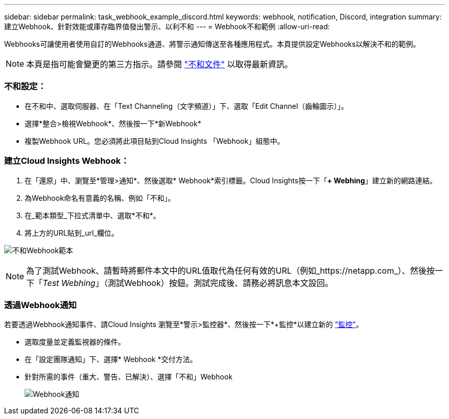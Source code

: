 ---
sidebar: sidebar 
permalink: task_webhook_example_discord.html 
keywords: webhook, notification, Discord, integration 
summary: 建立Webhook、針對效能或庫存臨界值發出警示、以利不和 
---
= Webhook不和範例
:allow-uri-read: 


[role="lead"]
Webhooks可讓使用者使用自訂的Webhooks通道、將警示通知傳送至各種應用程式。本頁提供設定Webhooks以解決不和的範例。


NOTE: 本頁是指可能會變更的第三方指示。請參閱 link:https://support.discord.com/hc/en-us/articles/228383668-Intro-to-Webhooks["不和文件"] 以取得最新資訊。



=== 不和設定：

* 在不和中、選取伺服器、在「Text Channeling（文字頻道）」下、選取「Edit Channel（齒輪圖示）」。
* 選擇*整合>檢視Webhook*、然後按一下*新Webhook*
* 複製Webhook URL。您必須將此項目貼到Cloud Insights 「Webhook」組態中。




=== 建立Cloud Insights Webhook：

. 在「還原」中、瀏覽至*管理>通知*、然後選取* Webhook*索引標籤。Cloud Insights按一下「*+ Webhing*」建立新的網路連結。
. 為Webhook命名有意義的名稱、例如「不和」。
. 在_範本類型_下拉式清單中、選取*不和*。
. 將上方的URL貼到_url_欄位。


image:Webhooks-Discord_example.png["不和Webhook範本"]


NOTE: 為了測試Webhook、請暫時將郵件本文中的URL值取代為任何有效的URL（例如_https://netapp.com_）、然後按一下「_Test Webhing_」（測試Webhook）按鈕。測試完成後、請務必將訊息本文設回。



=== 透過Webhook通知

若要透過Webhook通知事件、請Cloud Insights 瀏覽至*警示>監控器*、然後按一下*+監控*以建立新的 link:task_create_monitor.html["監控"]。

* 選取度量並定義監視器的條件。
* 在「設定團隊通知」下、選擇* Webhook *交付方法。
* 針對所需的事件（重大、警告、已解決）、選擇「不和」Webhook
+
image:Webhooks_Discord_Notifications.png["Webhook通知"]


